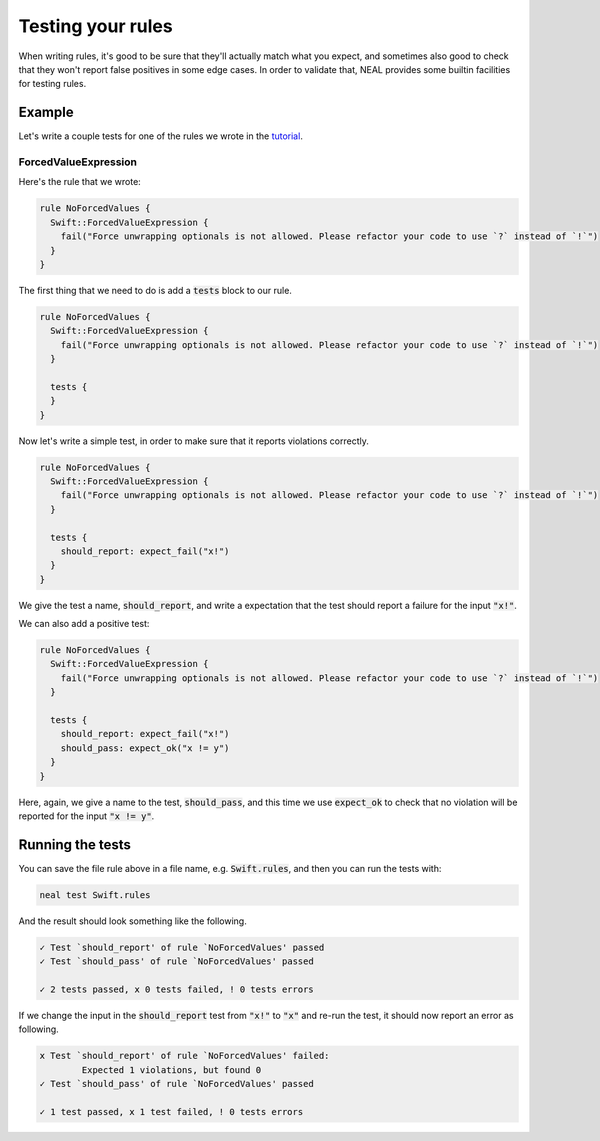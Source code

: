 Testing your rules
==================

When writing rules, it's good to be sure that they'll actually match what you expect, and sometimes also good to check that they won't report false positives in some edge cases. In order to validate that, NEAL provides some builtin facilities for testing rules.

Example
-------

Let's write a couple tests for one of the rules we wrote in the `tutorial <rules>`_.

ForcedValueExpression
+++++++++++++++++++++

Here's the rule that we wrote:

.. code-block:: swift

  rule NoForcedValues {
    Swift::ForcedValueExpression {
      fail("Force unwrapping optionals is not allowed. Please refactor your code to use `?` instead of `!`")
    }
  }

The first thing that we need to do is add a :code:`tests` block to our rule.

.. code-block:: swift

  rule NoForcedValues {
    Swift::ForcedValueExpression {
      fail("Force unwrapping optionals is not allowed. Please refactor your code to use `?` instead of `!`")
    }

    tests {
    }
  }

Now let's write a simple test, in order to make sure that it reports violations correctly.

.. code-block:: swift

  rule NoForcedValues {
    Swift::ForcedValueExpression {
      fail("Force unwrapping optionals is not allowed. Please refactor your code to use `?` instead of `!`")
    }

    tests {
      should_report: expect_fail("x!")
    }
  }

We give the test a name, :code:`should_report`, and write a expectation that the test should report a failure for the input :code:`"x!"`.

We can also add a positive test:

.. code-block:: swift

  rule NoForcedValues {
    Swift::ForcedValueExpression {
      fail("Force unwrapping optionals is not allowed. Please refactor your code to use `?` instead of `!`")
    }

    tests {
      should_report: expect_fail("x!")
      should_pass: expect_ok("x != y")
    }
  }

Here, again, we give a name to the test, :code:`should_pass`, and this time we use :code:`expect_ok` to check that no violation will be reported for the input :code:`"x != y"`.

Running the tests
-----------------

You can save the file rule above in a file name, e.g. :code:`Swift.rules`, and then you can run the tests with:

.. code-block:: bash

  neal test Swift.rules

And the result should look something like the following.

.. code-block:: text

  ✓ Test `should_report' of rule `NoForcedValues' passed
  ✓ Test `should_pass' of rule `NoForcedValues' passed

  ✓ 2 tests passed, ⅹ 0 tests failed, ! 0 tests errors

If we change the input in the :code:`should_report` test from :code:`"x!"` to :code:`"x"` and re-run the test, it should now report an error as following.

.. code-block:: text

  ⅹ Test `should_report' of rule `NoForcedValues' failed:
          Expected 1 violations, but found 0
  ✓ Test `should_pass' of rule `NoForcedValues' passed

  ✓ 1 test passed, ⅹ 1 test failed, ! 0 tests errors

